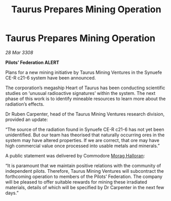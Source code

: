 :PROPERTIES:
:ID:       c59b9a3a-64e2-41bf-a548-50dfed9ec142
:END:
#+title: Taurus Prepares Mining Operation
#+filetags: :3308:Federation:galnet:

* Taurus Prepares Mining Operation

/28 Mar 3308/

*Pilots’ Federation ALERT* 

Plans for a new mining initiative by Taurus Mining Ventures in the Synuefe CE-R c21-6 system have been announced. 

The corporation’s megaship Heart of Taurus has been conducting scientific studies on ‘unusual radioactive signatures’ within the system. The next phase of this work is to identify mineable resources to learn more about the radiation’s effects. 

Dr Ruben Carpenter, head of the Taurus Mining Ventures research division, provided an update: 

“The source of the radiation found in Synuefe CE-R c21-6 has not yet been unidentified. But our team has theorised that naturally occurring ores in the system may have altered properties. If we are correct, that ore may have high commercial value once processed into usable metals and minerals.” 

A public statement was delivered by Commodore [[id:bcaa9222-b056-41cf-9361-68dd8d3424fb][Morag Halloran]]: 

“It is paramount that we maintain positive relations with the community of independent pilots. Therefore, Taurus Mining Ventures will subcontract the forthcoming operation to members of the Pilots’ Federation. The company will be pleased to offer suitable rewards for mining these irradiated materials, details of which will be specified by Dr Carpenter in the next few days.”
